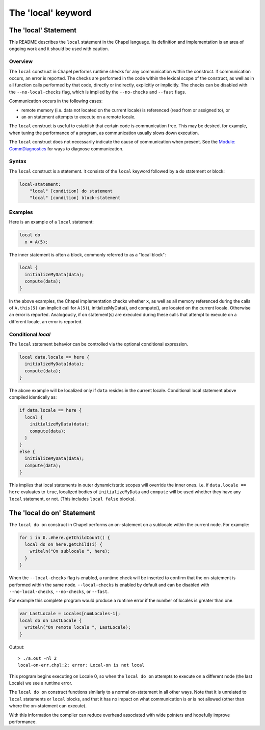 .. _readme-local:

===================
The 'local' keyword
===================

The 'local' Statement
=====================

This README describes the ``local`` statement in the Chapel language.
Its definition and implementation is an area of ongoing work and it
should be used with caution.


Overview
--------

The ``local`` construct in Chapel performs runtime checks for any
communication within the construct. If communication occurs, an error
is reported. The checks are performed in the code within the lexical
scope of the construct, as well as in all function calls performed by
that code, directly or indirectly, explicitly or implicitly. The
checks can be disabled with the ``--no-local-checks`` flag, which is implied
by the ``--no-checks`` and ``--fast`` flags.

Communication occurs in the following cases:

* remote memory (i.e. data not located on the current locale)
  is referenced (read from or assigned to), or

* an ``on`` statement attempts to execute on a remote locale.

The ``local`` construct is useful to establish that certain code is
communication free. This may be desired, for example, when tuning
the performance of a program, as communication usually slows down
execution.

The ``local`` construct does not necessarily indicate the cause of
communication when present. See the `Module\: CommDiagnostics`_ for ways to
diagnose communication.

.. _Module\: CommDiagnostics:    http://chapel.cray.com/docs/latest/modules/standard/CommDiagnostics.html



Syntax
------

The ``local`` construct is a statement. It consists of the ``local`` keyword
followed by a do statement or block:

.. code-block:: none

    local-statement:
        "local" [condition] do statement
        "local" [condition] block-statement


Examples
--------

Here is an example of a ``local`` statement:

.. code-block:: chapel

    local do
      x = A(5);

The inner statement is often a block, commonly referred to as a
"local block":

.. code-block:: chapel

    local {
      initializeMyData(data);
      compute(data);
    }

In the above examples, the Chapel implementation checks whether ``x``,
as well as all memory referenced during the calls of ``A.this(5)``
(an implicit call for ``A(5)``), initializeMyData(), and compute(),
are located on the current locale. Otherwise an error is reported.
Analogously, if ``on`` statement(s) are executed during these calls
that attempt to execute on a different locale, an error is reported.

Conditional `local`
-------------------

The ``local`` statement behavior can be controlled via the optional
conditional expression.

.. code-block:: chapel

    local data.locale == here {
      initializeMyData(data);
      compute(data);
    }

The above example will be localized only if ``data`` resides in the
current locale. Conditional local statement above compiled identically
as:

.. code-block:: chapel

    if data.locale == here {
      local {
        initializeMyData(data);
        compute(data);
      }
    }
    else {
      initializeMyData(data);
      compute(data);
    }

This implies that local statements in outer dynamic/static scopes will
override the inner ones. i.e. if ``data.locale == here`` evaluates to
``true``, localized bodies of ``initializeMyData`` and ``compute`` will be
used whether they have any ``local`` statement, or not. (This includes
``local false`` blocks).

The 'local do on' Statement
===========================


The ``local do on`` construct in Chapel performs an on-statement on a
sublocale within the current node. For example:

.. code-block:: chapel

  for i in 0..#here.getChildCount() {
    local do on here.getChild(i) {
      writeln("On sublocale ", here);
    }
  }

When the ``--local-checks`` flag is enabled, a runtime check will be inserted
to confirm that the on-statement is performed within the same node.
``--local-checks`` is enabled by default and can be disabled with
``--no-local-checks``, ``--no-checks``, or ``--fast``.

For example this complete program would produce a runtime error if the number
of locales is greater than one:

.. code-block:: chapel

  var LastLocale = Locales[numLocales-1];
  local do on LastLocale {
    writeln("On remote locale ", LastLocale);
  }

Output::

  > ./a.out -nl 2
  local-on-err.chpl:2: error: Local-on is not local

This program begins executing on Locale 0, so when the ``local do on``
attempts to execute on a different node (the last Locale) we see a
runtime error.

The ``local do on`` construct functions similarly to a normal
on-statement in all other ways. Note that it is unrelated to ``local``
statements or ``local`` blocks, and that it has no impact on what
communication is or is not allowed (other than where the on-statement
can execute).

With this information the compiler can reduce overhead associated with wide
pointers and hopefully improve performance.
